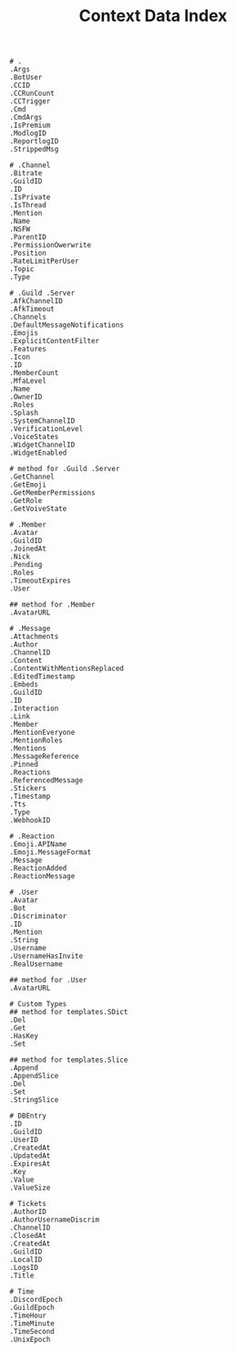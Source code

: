 #+title: Context Data Index
#+BEGIN_SRC
# .
.Args
.BotUser
.CCID
.CCRunCount
.CCTrigger
.Cmd
.CmdArgs
.IsPremium
.ModlogID
.ReportlogID
.StrippedMsg

# .Channel
.Bitrate
.GuildID
.ID
.IsPrivate
.IsThread
.Mention
.Name
.NSFW
.ParentID
.PermissionOwerwrite
.Position
.RateLimitPerUser
.Topic
.Type

# .Guild .Server
.AfkChannelID
.AfkTimeout
.Channels
.DefaultMessageNotifications
.Emojis
.ExplicitContentFilter
.Features
.Icon
.ID
.MemberCount
.MfaLevel
.Name
.OwnerID
.Roles
.Splash
.SystemChannelID
.VerificationLevel
.VoiceStates
.WidgetChannelID
.WidgetEnabled

# method for .Guild .Server
.GetChannel
.GetEmoji
.GetMemberPermissions
.GetRole
.GetVoiveState

# .Member
.Avatar
.GuildID
.JoinedAt
.Nick
.Pending
.Roles
.TimeoutExpires
.User

## method for .Member
.AvatarURL

# .Message
.Attachments
.Author
.ChannelID
.Content
.ContentWithMentionsReplaced
.EditedTimestamp
.Embeds
.GuildID
.ID
.Interaction
.Link
.Member
.MentionEveryone
.MentionRoles
.Mentions
.MessageReference
.Pinned
.Reactions
.ReferencedMessage
.Stickers
.Timestamp
.Tts
.Type
.WebhookID

# .Reaction
.Emoji.APIName
.Emoji.MessageFormat
.Message
.ReactionAdded
.ReactionMessage

# .User
.Avatar
.Bot
.Discriminator
.ID
.Mention
.String
.Username
.UsernameHasInvite
.RealUsername

## method for .User
.AvatarURL

# Custom Types
## method for templates.SDict
.Del
.Get
.HasKey
.Set

## method for templates.Slice
.Append
.AppendSlice
.Del
.Set
.StringSlice

# DBEntry
.ID
.GuildID
.UserID
.CreatedAt
.UpdatedAt
.ExpiresAt
.Key
.Value
.ValueSize

# Tickets
.AuthorID
.AuthorUsernameDiscrim
.ChannelID
.ClosedAt
.CreatedAt
.GuildID
.LocalID
.LogsID
.Title

# Time
.DiscordEpoch
.GuildEpoch
.TimeHour
.TimeMinute
.TimeSecond
.UnixEpoch
#+END_SRC
